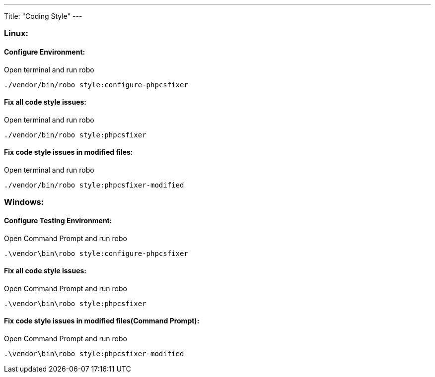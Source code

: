 ---
Title: "Coding Style"
---

=== Linux:

==== Configure Environment:

Open terminal and run robo

`./vendor/bin/robo style:configure-phpcsfixer`

==== Fix all code style issues:

Open terminal and run robo

`./vendor/bin/robo style:phpcsfixer`

==== Fix code style issues in modified files:

Open terminal and run robo

`./vendor/bin/robo style:phpcsfixer-modified`

=== Windows:

==== Configure Testing Environment:

Open Command Prompt and run robo

`.\vendor\bin\robo style:configure-phpcsfixer`

==== Fix all code style issues:

Open Command Prompt and run robo

`.\vendor\bin\robo style:phpcsfixer`

==== Fix code style issues in modified files(Command Prompt):

Open Command Prompt and run robo

`.\vendor\bin\robo style:phpcsfixer-modified`

